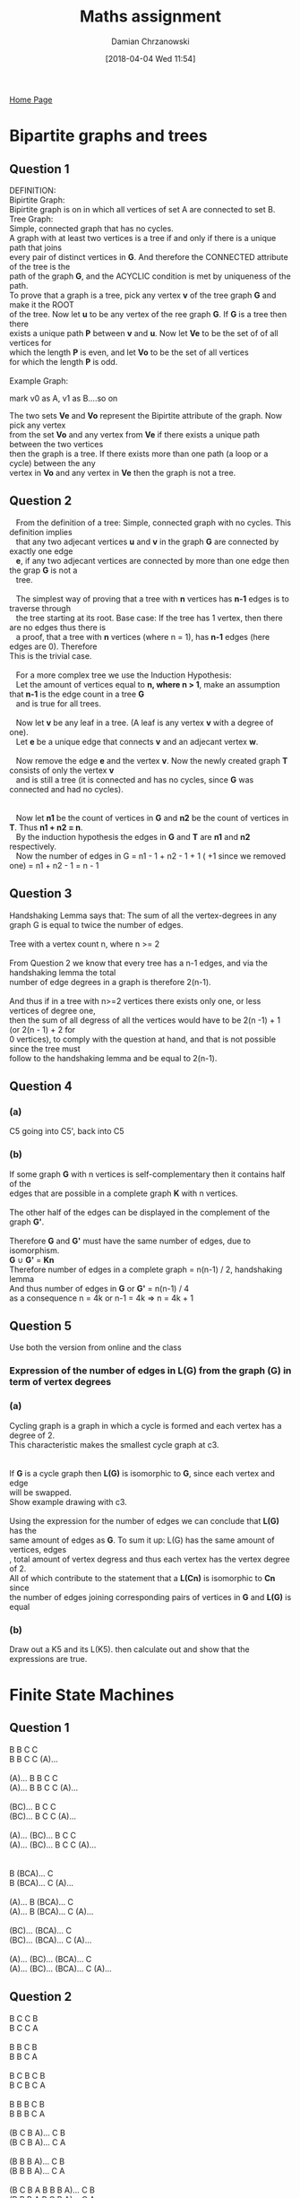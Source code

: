 #+TITLE: Maths assignment
#+DATE: [2018-04-04 Wed 11:54]
#+AUTHOR: Damian Chrzanowski
#+EMAIL: pjdamian.chrzanowski@gmail.com
#+OPTIONS: TOC:2 num:2
#+HTML_HEAD: <link href="https://fonts.googleapis.com/css?family=Source+Sans+Pro" rel="stylesheet">
#+HTML_HEAD: <link rel="stylesheet" type="text/css" href="../assets/org.css"/>
#+HTML_HEAD: <link rel="icon" href="../assets/favicon.ico">

[[file:index.org][Home Page]]

* Bipartite graphs and trees
** Question 1
   #+BEGIN_VERSE
   DEFINITION:
   Bipirtite Graph:
   Bipirtite graph is on in which all vertices of set A are connected to set B.
   Tree Graph:
   Simple, connected graph that has no cycles.
   #+END_VERSE
   #+BEGIN_VERSE
   A graph with at least two vertices is a tree if and only if there is a unique path that joins
   every pair of distinct vertices in *G*.  And therefore the CONNECTED attribute of the tree is the
   path of the graph *G*, and the ACYCLIC condition is met by uniqueness of the path.
   #+END_VERSE
   #+BEGIN_VERSE
   To prove that a graph is a tree, pick any vertex *v* of the tree graph *G* and make it the ROOT
   of the tree. Now let *u* to be any vertex of the ree graph *G*.  If *G* is a tree then there
   exists a unique path *P* between *v* and *u*. Now let *Ve* to be the set of of all vertices for
   which the length *P* is even, and let *Vo* to be the set of all vertices
   for which the length *P* is odd.

   Example Graph:
   #+END_VERSE
   [[file:images/Question 1/screenshot_2018-04-04_12-38-24.png]]
   mark v0 as A, v1 as B....so on
   #+BEGIN_VERSE
   The two sets *Ve* and *Vo* represent the Bipirtite attribute of the graph. Now pick any vertex
   from the set *Vo* and any vertex from *Ve* if there exists a unique path between the two vertices
   then the graph is a tree. If there exists more than one path (a loop or a cycle) between the any
   vertex in *Vo* and any vertex in *Ve* then the graph is not a tree.
   #+END_VERSE
** Question 2
   #+BEGIN_VERSE
   From the definition of a tree: Simple, connected graph with no cycles. This definition implies
   that any two adjecant vertices *u* and *v* in the graph *G* are connected by exactly one edge
   *e*, if any two adjecant vertices are connected by more than one edge then the grap *G* is not a
   tree.

   The simplest way of proving that a tree with *n* vertices has *n-1* edges is to traverse through
   the tree starting at its root. Base case: If the tree has 1 vertex, then there are no edges thus there is
   a proof, that a tree with *n* vertices (where n = 1), has *n-1* edges (here edges are 0). Therefore
This is the trivial case.

   For a more complex tree we use the Induction Hypothesis:
   Let the amount of vertices equal to *n, where n > 1*, make an assumption that *n-1* is the edge count in a tree *G*
   and is true for all trees.

   Now let *v* be any leaf in a tree. (A leaf is any vertex *v* with a degree of one).
   Let *e* be a unique edge that connects *v* and an adjecant vertex *w*.

   Now remove the edge *e* and the vertex *v*. Now the newly created graph *T* consists of only the vertex *v*
   and is still a tree (it is connected and has no cycles, since *G* was connected and had no cycles).
   [[file:images/Bipartite graphs and trees/screenshot_2018-04-04_13-41-52.png]]

   Now let *n1* be the count of vertices in *G* and *n2* be the count of vertices in *T*. Thus *n1 + n2 = n*.
   By the induction hypothesis the edges in *G* and *T* are *n1* and *n2* respectively.
   Now the number of edges in G = n1 - 1 + n2 - 1 + 1 ( +1 since we removed one) = n1 + n2 - 1 = n - 1
   #+END_VERSE
** Question 3
   #+BEGIN_VERSE
   Handshaking Lemma says that: The sum of all the vertex-degrees in any graph G is equal to twice the number of edges.

   Tree with a vertex count n, where n >= 2

   From Question 2 we know that every tree has a n-1 edges, and via the handshaking lemma the total
   number of edge degrees in a graph is therefore 2(n-1).

   And thus if in a tree with n>=2 vertices there exists only one, or less vertices of degree one,
   then the sum of all degress of all the vertices would have to be 2(n -1) + 1 (or 2(n - 1) + 2 for
   0 vertices), to comply with the question at hand, and that is not possible since the tree must
   follow to the handshaking lemma and be equal to 2(n-1).
   #+END_VERSE
** Question 4
*** (a)
    #+BEGIN_VERSE
   C5 going into C5', back into C5
    #+END_VERSE
    [[file:images/Bipartite graphs and trees/screenshot_2018-04-04_14-42-13.png]]
*** (b)
    #+BEGIN_VERSE
    If some graph *G* with n vertices is self-complementary then it contains half of the
    edges that are possible in a complete graph *K* with n vertices.

    The other half of the edges can be displayed in the complement of the graph *G'*.

    Therefore *G* and *G'* must have the same number of edges, due to isomorphism.
    *G* ∪ *G'* = *Kn*
    Therefore number of edges in a complete graph = n(n-1) / 2, handshaking lemma
    And thus number of edges in *G* or *G'* = n(n-1) / 4
    as a consequence n = 4k or n-1 = 4k => n = 4k + 1
    #+END_VERSE
** Question 5
   Use both the version from online and the class
*** Expression of the number of edges in L(G) from the graph (G) in term of vertex degrees
    [[file:images/Bipartite graphs and trees/screenshot_2018-04-04_16-29-53.png]]
*** (a)
    #+BEGIN_VERSE
    Cycling graph is a graph in which a cycle is formed and each vertex has a degree of 2.
    This characteristic makes the smallest cycle graph at c3.


    If *G* is a cycle graph then *L(G)* is isomorphic to *G*, since each vertex and edge
    will be swapped.
    Show example drawing with c3.

    Using the expression for the number of edges we can conclude that *L(G)* has the
    same amount of edges as *G*. To sum it up: L(G) has the same amount of vertices, edges
    , total amount of vertex degress and thus each vertex has the vertex degree of 2.
    All of which contribute to the statement that a *L(Cn)* is isomorphic to *Cn* since
    the number of edges joining corresponding pairs of vertices in *G* and *L(G)* is equal
    #+END_VERSE
*** (b)
    Draw out a K5 and its L(K5). then calculate out and show that the expressions are true.
* Finite State Machines
** Question 1
   #+BEGIN_VERSE
   B B C C
   B B C C (A)...

   (A)... B B C C
   (A)... B B C C (A)...

   (BC)... B C C
   (BC)... B C C (A)...

   (A)... (BC)... B C C
   (A)... (BC)... B C C (A)...


   B (BCA)... C
   B (BCA)... C (A)...

   (A)... B (BCA)... C
   (A)... B (BCA)... C (A)...

   (BC)... (BCA)... C
   (BC)... (BCA)... C (A)...

   (A)... (BC)... (BCA)... C
   (A)... (BC)... (BCA)... C (A)...
   #+END_VERSE

** Question 2
   #+BEGIN_VERSE
   B C C B
   B C C A

   B B C B
   B B C A

   B C B C B
   B C B C A

   B B B C B
   B B B C A

   (B C B A)... C B
   (B C B A)... C A

   (B B B A)... C B
   (B B B A)... C A

   (B C B A B B B A)... C B
   (B B B A B C B A)... C A
   #+END_VERSE

* Eulerian Graphs/Digraphs

** (a)
   #+BEGIN_VERSE
   01 12 23 34
   40 02 24 41
   13 30

   01 12 22 23 33
   34 44 40 02 24
   41 11 13 30 00
   #+END_VERSE

** (b)
   ABCDEF -> BCDEF -> 0 1

   | BCDEF |   |   val | order | !!!!!!!!!!!!!!!!!!!!!!!!!!!!! | BCDEF |   |   val | order |
   |-------+---+-------+-------+-------------------------------+-------+---+-------+-------|
   | 00000 |   | 00000 |     1 |                               | 10000 |   | 00000 |    64 |
   |       |   | 00001 |     2 |                               |       |   | 00001 |    48 |
   |-------+---+-------+-------+-------------------------------+-------+---+-------+-------|
   | 00001 |   | 00010 |    49 |                               | 10001 |   | 00010 |    57 |
   |       |   | 00011 |     3 |                               |       |   | 00011 |    28 |
   |-------+---+-------+-------+-------------------------------+-------+---+-------+-------|
   | 00010 |   | 00100 |    58 |                               | 10010 |   | 00100 |    61 |
   |       |   | 00101 |    50 |                               |       |   | 00101 |    42 |
   |-------+---+-------+-------+-------------------------------+-------+---+-------+-------|
   | 00011 |   | 00110 |    29 |                               | 10011 |   | 00110 |    38 |
   |       |   | 00111 |     4 |                               |       |   | 00111 |    17 |
   |-------+---+-------+-------+-------------------------------+-------+---+-------+-------|
   | 00100 |   | 01000 |    62 |                               | 10100 |   | 01000 |    55 |
   |       |   | 01001 |    59 |                               |       |   | 01001 |    36 |
   |-------+---+-------+-------+-------------------------------+-------+---+-------+-------|
   | 00101 |   | 01010 |    51 |                               | 10101 |   | 01010 |    53 |
   |       |   | 01011 |    43 |                               |       |   | 01011 |    22 |
   |-------+---+-------+-------+-------------------------------+-------+---+-------+-------|
   | 00110 |   | 01100 |    39 |                               | 10110 |   | 01100 |    45 |
   |       |   | 01101 |    30 |                               |       |   | 01101 |    33 |
   |-------+---+-------+-------+-------------------------------+-------+---+-------+-------|
   | 00111 |   | 01110 |    18 |                               | 10111 |   | 01110 |    24 |
   |       |   | 01111 |     5 |                               |       |   | 01111 |    12 |
   |-------+---+-------+-------+-------------------------------+-------+---+-------+-------|
   | 01000 |   | 10000 |    63 |                               | 11000 |   | 10000 |    47 |
   |       |   | 10001 |    56 |                               |       |   | 10001 |    27 |
   |-------+---+-------+-------+-------------------------------+-------+---+-------+-------|
   | 01001 |   | 10010 |    60 |                               | 11001 |   | 10010 |    41 |
   |       |   | 10011 |    37 |                               |       |   | 10011 |    16 |
   |-------+---+-------+-------+-------------------------------+-------+---+-------+-------|
   | 01010 |   | 10100 |    54 |                               | 11010 |   | 10100 |    35 |
   |       |   | 10101 |    52 |                               |       |   | 10101 |    21 |
   |-------+---+-------+-------+-------------------------------+-------+---+-------+-------|
   | 01011 |   | 10110 |    44 |                               | 11011 |   | 10110 |    32 |
   |       |   | 10111 |    23 |                               |       |   | 10111 |    11 |
   |-------+---+-------+-------+-------------------------------+-------+---+-------+-------|
   | 01100 |   | 11000 |    46 |                               | 11100 |   | 11000 |    26 |
   |       |   | 11001 |    40 |                               |       |   | 11001 |    15 |
   |-------+---+-------+-------+-------------------------------+-------+---+-------+-------|
   | 01101 |   | 11010 |    34 |                               | 11101 |   | 11010 |    20 |
   |       |   | 11011 |    31 |                               |       |   | 11011 |    10 |
   |-------+---+-------+-------+-------------------------------+-------+---+-------+-------|
   | 01110 |   | 11100 |    25 |                               | 11110 |   | 11100 |    14 |
   |       |   | 11101 |    19 |                               |       |   | 11101 |     9 |
   |-------+---+-------+-------+-------------------------------+-------+---+-------+-------|
   | 01111 |   | 11110 |    13 |                               | 11111 |   | 11110 |     8 |
   |       |   | 11111 |     6 |                               |       |   | 11111 |     7 |


   - Sequence: 00000 ! 0 1 1 1 1 1 1 0 1 1 1 1 0 0 1 1 1 0 1 0 1 1 1 0 0 0 1 1 0 1 1 0 1 0 0 1 1 0 0 1 0 1 1 0 0 0 0 1 0 1 0 1 0 0 0 1 0 0 1 0 0 0 0 0

   | ABCDEF | dec | ABCDEF | dec | ABCDEF | dec | ABCDEF | dec | ABCDEF | dec |
   |--------+-----+--------+-----+--------+-----+--------+-----+--------+-----|
   | 011111 |  31 | 110101 |  53 | 101001 |  41 | 001010 |  10 | 000001 |   1 |
   |--------+-----+--------+-----+--------+-----+--------+-----+--------+-----|
   | 111111 |  63 | 101011 |  43 | 010011 |  19 | 010101 |  21 | 000011 |   3 |
   |--------+-----+--------+-----+--------+-----+--------+-----+--------+-----|
   | 111110 |  62 | 010111 |  23 | 100110 |  38 | 101010 |  42 | 000111 |   7 |
   |--------+-----+--------+-----+--------+-----+--------+-----+--------+-----|
   | 111101 |  61 | 101110 |  46 | 001100 |  12 | 010100 |  20 | 001111 |  15 |
   |--------+-----+--------+-----+--------+-----+--------+-----+--------+-----|
   | 111011 |  59 | 011100 |  28 | 011001 |  25 | 101000 |  40 |        |     |
   |--------+-----+--------+-----+--------+-----+--------+-----+--------+-----|
   | 110111 |  55 | 111000 |  56 | 110010 |  50 | 010001 |  17 |        |     |
   |--------+-----+--------+-----+--------+-----+--------+-----+--------+-----|
   | 101111 |  47 | 110001 |  49 | 100101 |  37 | 100010 |  34 |        |     |
   |--------+-----+--------+-----+--------+-----+--------+-----+--------+-----|
   | 011110 |  30 | 100011 |  35 | 001011 |  11 | 000100 |   4 |        |     |
   |--------+-----+--------+-----+--------+-----+--------+-----+--------+-----|
   | 111100 |  60 | 000110 |   6 | 010110 |  22 | 001001 |   9 |        |     |
   |--------+-----+--------+-----+--------+-----+--------+-----+--------+-----|
   | 111001 |  57 | 001101 |  13 | 101100 |  44 | 010010 |  18 |        |     |
   |--------+-----+--------+-----+--------+-----+--------+-----+--------+-----|
   | 110011 |  51 | 011011 |  27 | 011000 |  24 | 100100 |  36 |        |     |
   |--------+-----+--------+-----+--------+-----+--------+-----+--------+-----|
   | 100111 |  39 | 110110 |  54 | 110000 |  48 | 001000 |   8 |        |     |
   |--------+-----+--------+-----+--------+-----+--------+-----+--------+-----|
   | 001110 |  14 | 101101 |  45 | 100001 |  33 | 010000 |  16 |        |     |
   |--------+-----+--------+-----+--------+-----+--------+-----+--------+-----|
   | 011101 |  29 | 011010 |  26 | 000010 |   2 | 100000 |  32 |        |     |
   |--------+-----+--------+-----+--------+-----+--------+-----+--------+-----|
   | 111010 |  58 | 110100 |  52 | 000101 |   5 | 000000 |   0 |        |     |

* Path Algorithms

** (a)

*** Shortest path

    | Vertices | S   |   a |   b | c   |   d |    e |    f |   g |    h |    i |    j |    k |    T |
    |----------+-----+-----+-----+-----+-----+------+------+-----+------+------+------+------+------|
    | S        | *0* |   5 |   5 | 3   |     |      |      |     |      |      |      |      |      |
    | c        |     |   5 |   5 | *3* |  11 |      |      |   7 |      |      |      |      |      |
    | a,b      |     | *5* | *5* |     |   9 |   12 |      |   7 |      |      |      |      |      |
    | g        |     |     |     |     |   9 |   12 |      | *7* |   11 |      |      |      |      |
    | d        |     |     |     |     | *9* |   12 |   15 |     |   11 |   16 |      |      |      |
    | h        |     |     |     |     |     |   12 |   15 |     | *11* |   16 |      |   17 |      |
    | e        |     |     |     |     |     | *12* |   15 |     |      |   16 |   16 |   17 |      |
    | f        |     |     |     |     |     |      | *15* |     |      |   16 |   16 |   17 |      |
    | i,j      |     |     |     |     |     |      |      |     |      | *16* | *16* |   17 |   23 |
    | k        |     |     |     |     |     |      |      |     |      |      |      | *17* |   23 |
    | T        |     |     |     |     |     |      |      |     |      |      |      |      | *23* |

*** Shortest Path proof
    #+BEGIN_VERSE
    -----------------------------------------------------------------------------
    Potential (T) - w(i, T) = 23 - 7 = 16 = Potential (i) → Add i,T
    Potential (T) - w(j, T) = 23 - 8 = 15 ≠ Potential (j) → Ignore i,T
    Potential (T) - w(k, T) = 23 - 9 = 14 ≠ Potential (k) → Ignore i,T
    -----------------------------------------------------------------------------
    Potential (i) - w(h, i) = 16 - 6 = 10 ≠ Potential (h) → Ignore h, i
    Potential (i) - w(d, i) = 16 - 7 = 9 = Potential (d) → Add d, i
    -----------------------------------------------------------------------------
    Potential (d) - w(b, d) = 9 - 4 = 5 = Potential (b) → Add b, d
    Potential (d) - w(c, d) = 9 - 8 = 1 ≠ Potential (c) → Ignore c, d
    -----------------------------------------------------------------------------
    Potential (b) - w(S, b) = 5 - 5 = 0 = Potential (S) → Add S, b
    #+END_VERSE

*** Longest path

    | Vertices                | S   | a   | b   | c   | d    | e    | f    | g    | h    | i    | j    | k    | T    |
    |-------------------------+-----+-----+-----+-----+------+------+------+------+------+------+------+------+------|
    | S                       | *0* | *5* | *5* |     |      |      |      |      |      |      |      |      |      |
    | S a b                   |     |     |     | *8* |      |      |      |      |      |      |      |      |      |
    | S a b c                 |     |     |     |     | *16* |      |      | *12* |      |      |      |      |      |
    | S a b c d g             |     |     |     |     |      | *20* | *22* |      |      |      |      |      |      |
    | S a b c d g e f         |     |     |     |     |      |      |      |      | *27* |      | *24* |      |      |
    | S a b c d g e f h j     |     |     |     |     |      |      |      |      |      | *33* |      | *33* | 32   |
    | S a b c d g e f h j i k |     |     |     |     |      |      |      |      |      |      |      |      | *42* |

*** Longest Path proof
    #+BEGIN_VERSE
    -----------------------------------------------------------------------------
    Potential (T) - w(j, T) = 42 - 8 = 34 ≠ Potential (j) → Ignore j, T
    Potential (T) - w(i, T) = 42 - 7 = 35 ≠ Potential (i) → Ignore i, T
    Potential (T) - w(k, T) = 42 - 9 = 33 = Potential (k) → Add k, T
    -----------------------------------------------------------------------------
    Potential (k) - w(h, k) = 33 - 6 = 27 = Potential (h) → Add h, k
    -----------------------------------------------------------------------------
    Potential (h) - w(f, h) = 27 - 5 = 22 = Potential (f) → Add f, h
    Potential (h) - w(g, h) = 27 - 4 = 23 ≠ Potential (h) → Ignore g, h
    -----------------------------------------------------------------------------
    Potential (f) - w(d, f) = 22 - 6 = 16 = Potential (d) → Add d, f
    -----------------------------------------------------------------------------
    Potential (d) - w(b, d) = 16 - 4 = 12 ≠ Potential (b) → Ignore b, d
    Potential (d) - w(c, d) = 16 - 8 = 8 = Potential (c) → Add c, d
    -----------------------------------------------------------------------------
    Potential (c) - w(S, c) = 8 - 3 = 5 ≠ Potential (S) → Ignore S, c
    Potential (c) - w(b, c) = 8 - 3 = 5 = Potential (b) → Add b, c
    -----------------------------------------------------------------------------
    Potential (b) - w(S, b) = 5 - 5 = 0 = Potential (S) → Add S, b
    #+END_VERSE

*** Scheduling

    | Arcs     | Sa | Sb | Sc | ae | bd | bc | cd | cg | de | df | di | ej | fh | gh | hi | hk | iT | jT | kT |
    |----------+----+----+----+----+----+----+----+----+----+----+----+----+----+----+----+----+----+----+----|
    | Earliest |  0 |  0 |  0 |  5 |  5 |  5 |  8 |  8 | 16 | 16 | 16 | 20 | 22 | 12 | 27 | 27 | 33 | 24 | 33 |
    |----------+----+----+----+----+----+----+----+----+----+----+----+----+----+----+----+----+----+----+----|
    | Latest   | 18 |  0 |  5 | 23 | 12 |  5 |  8 | 19 | 26 | 16 | 28 | 30 | 22 | 23 | 29 | 27 | 35 | 34 | 33 |
    |----------+----+----+----+----+----+----+----+----+----+----+----+----+----+----+----+----+----+----+----|
    | Float    | 18 |  0 |  5 | 18 |  7 |  0 |  0 | 11 | 10 |  0 | 12 | 10 |  0 | 11 |  2 |  0 |  2 | 10 |  0 |

** (b)

*** Shortest Path

    | Vertices | S   | a   |   b |   c |    d | e   | f   |   g |   h |    i |    T |
    |----------+-----+-----+-----+-----+------+-----+-----+-----+-----+------+------|
    | S        | =0= | 3   |   6 |   5 |      |     |     |     |     |      |      |
    | a        |     | =3= |   6 |   5 |      |     | 5   |     |     |      |      |
    | c, f     |     |     |   6 | =5= |   12 |     | =5= |   9 |   9 |      |      |
    | b        |     |     | =6= |     |   12 | 9   |     |   9 |   9 |      |      |
    | e, h, g  |     |     |     |     |   12 | =9= |     | =9= | =9= |   14 |   18 |
    | d        |     |     |     |     | =12= |     |     |     |     |   14 |   18 |
    | i        |     |     |     |     |      |     |     |     |     | =14= |   18 |
    | T        |     |     |     |     |      |     |     |     |     |      | =18= |

*** Shortest path proof
    #+BEGIN_VERSE
    -----------------------------------------------------------------------------
    Potential (T) - w(h, T) = 18 - 12 = 6 ≠ Potential (h) → Ignore h, T
    Potential (T) - w(g, T) = 18 - 9 = 9 = Potential (g) → Add g, T
    Potential (T) - w(i, T) = 18 - 6 = 12 ≠ Potential (i) → Ignore i, T
    -----------------------------------------------------------------------------
    Potential (g) - w(f, g) = 9 - 4 = 5 = Potential (f) → Add f, g
    Potential (g) - w(e, g) = 9 - 3 = 6 ≠ Potential (e) → Ignore e, g
    Potential (g) - w(d, g) = 9 - 6 = 3 ≠ Potential (d) → Ignore d, g
    -----------------------------------------------------------------------------
    Potential (f) - w(a, f) = 5 - 2 = 3 = Potential (a) → Add a, f
    Potential (f) - w(b, f) = 5 - 5 = 0 ≠ Potential (b) → Ignore b, f
    Potential (f) - w(e, f) = 5 - 6 = -1 ≠ Potential (e) → Ignore e, f
    -----------------------------------------------------------------------------
    Potential (a) - w(S, a) = 3 - 3 = 0 = Potential (S) → Add S, a
    #+END_VERSE

*** Longest Path

    | Vertices            | S   | a   | b   | c   | d    | e    | f    | g    | h    | i    | T    |
    |---------------------+-----+-----+-----+-----+------+------+------+------+------+------+------|
    | S                   | =0= | =3= |     | =5= |      |      |      |      |      |      |      |
    | S a c               |     |     | =9= |     |      |      |      |      |      |      |      |
    | S a c b             |     |     |     |     |      | =12= |      |      |      |      |      |
    | S a c b e           |     |     |     |     | =17= |      | =18= |      |      |      |      |
    | S a c b e d f       |     |     |     |     |      |      |      | =23= |      |      |      |
    | S a c b e d f g     |     |     |     |     |      |      |      |      | =29= | =28= | =32= |
    | S a c b e d f g h i |     |     |     |     |      |      |      |      |      |      | =41= |

*** Longest Path proof
    #+BEGIN_VERSE
    -----------------------------------------------------------------------------
    Potential (T) - w(h, T) = 41 - 12 = 29 = Potential (h) → Add h, T
    Potential (T) - w(g, T) = 41 - 9 = 32 ≠ Potential (g) → Ignore g, T
    Potential (T) - w(i, T) = 41 - 6 = 35 ≠ Potential (i) → Ignore i, T
    -----------------------------------------------------------------------------
    Potential (h) - w(f, h) = 29 - 4 = 25 ≠ Potential (f) → Ignore f, h
    Potential (h) - w(g, h) = 29 - 6 = 23 = Potential (g) → Add g, h
    -----------------------------------------------------------------------------
    Potential (g) - w(f, g) = 23 - 4 = 19 ≠ Potential (f) → Ignore f, g
    Potential (g) - w(e, g) = 23 - 3 = 20 ≠ Potential (e) → Ignore e, g
    Potential (g) - w(d, g) = 23 - 6 = 17 = Potential (d) → Add d, g
    -----------------------------------------------------------------------------
    Potential (d) - w(e, d) = 17 - 5 = 12 = Potential (e) → Add e, d
    Potential (d) - w(b, d) = 17 - 7 = 10 ≠ Potential (b) → Ignore b, d
    Potential (d) - w(c, d) = 17 - 7 = 10 ≠ Potential (c) → Ignore c, d
    -----------------------------------------------------------------------------
    Potential (e) - w(b, e) = 12 - 3 = 9 = Potential (b) → Add b, e
    -----------------------------------------------------------------------------
    Potential (b) - w(a, b) = 9 - 5 = 4 ≠ Potential (a) → Ignore a, b
    Potential (b) - w(S, b) = 9 - 6 = 3 ≠ Potential (S) → Ignore S, b
    Potential (b) - w(c, b) = 9 - 4 = 5 = Potential (c) → Add c, b
    -----------------------------------------------------------------------------
    Potential (c) - w(S, c) = 5 - 5 = 0 = Potential (S) → Add S, c
    #+END_VERSE

*** Scheduling
    | Arcs     | Sa | Sb | Sc | af | ab | bf | be | bd | cb | cd | dg | di | ef | eg | ed | fh | fg | gh | gT | gi | hT | iT |
    |----------+----+----+----+----+----+----+----+----+----+----+----+----+----+----+----+----+----+----+----+----+----+----|
    | Earliest |  0 |  0 |  0 |  4 |  4 |  9 |  9 |  9 |  5 |  5 | 17 | 17 | 12 | 12 | 12 | 18 | 18 | 23 | 23 | 23 | 29 | 28 |
    |----------+----+----+----+----+----+----+----+----+----+----+----+----+----+----+----+----+----+----+----+----+----+----|
    | Latest   |  8 |  3 |  0 | 11 |  4 | 20 |  9 | 10 |  5 | 10 | 17 | 27 | 19 | 20 | 12 | 25 | 19 | 23 | 32 | 30 | 29 | 35 |
    |----------+----+----+----+----+----+----+----+----+----+----+----+----+----+----+----+----+----+----+----+----+----+----|
    | Float    |  8 |  3 |  0 |  7 |  0 | 11 |  0 |  1 |  0 |  5 |  0 | 10 |  7 |  8 |  0 |  7 |  1 |  0 |  9 |  7 |  0 |  7 |

* Petri Nets

** Places and Transitions
   P = {P1, P2, P3, P4}   T = {T1, T2, T3}

   P1* = {T2}       P2* = {T1}
   P3* = {T3}       P4* = {T1}

   t1* = {P1, P2}   t2* = {P2}
   t3* = {P4}

** Start i = 1
   C = {}
   i = 1
   Pi-1 = P0 = {}
   Pi = P1

*** 1
    γ = {P1}    k[1] = 0

*** 2
    k[1] = 1    w = Γ (P1 k[1]) = t2
    t2 ⊄ γ ∪ Pi-1 => γ = γ ∪ {t2} = {P1, t2}  k[2]=0

*** 3
    k[2] = 1    w = Γ (t2 k[2]) = P2
    P2 ⊄ γ ∪ Pi-1 => γ = γ ∪ {P2} = {P1, t2, P2}  k[3]=0

*** 4
    k[3] = 1    w = Γ (P2 k[3]) = t1
    t1 ⊄ γ ∪ Pi-1 => γ = γ ∪ {t1} = {P1, t2, P2, t1}  k[4]=0

*** 5
    k[4] = 1    w = Γ (t1 k[4]) = P1 = Pi

    γ = γ ∪ {w}
    C = C ∪ {γ}
    C = {{P1, t2, P2, t1, P1}}

    proceed to next child
    k[4] = 2 = |t1*|

*** 6
    k[4] = 2    w = Γ (t1 k[4]) = P3
    P3 ⊄ γ ∪ Pi-1 => γ = γ ∪ {P3} = {P1, t2, P2, t1, P3}  k[5]=0

*** 7
    k[5] = 1    w = Γ (P3 k[5]) = t3
    t3 ⊄ γ ∪ Pi-1 => γ = γ ∪ {t3} = {P1, t2, P2, t1, P3, t3}  k[6]=0

*** 8
    k[6] = 1    w = Γ (t3 k[6]) = P4
    P4 ⊄ γ ∪ Pi-1 => γ = γ ∪ {P4} = {P1, t2, P2, t1, P3, t3, P4}  k[7]=0

*** 9
    k[7] = 1    w = Γ (P4 k[7]) = t1 is in gamma
    rule 3, proceed to next child of k[7], k[7] = 2

*** 10
    k[7] = 2 > |P4*| => Remove P4
    γ = {P1, t2, P2, t1, P3, t3}

*** 11
    k[6] = 2 > |t3*| => Remove t3
    γ = {P1, t2, P2, t1, P3}

*** 12
    k[5] = 2 > |t3*| => Remove t3
    γ = {P1, t2, P2, t1}

*** 13
    k[4] = 3 > |t1*| => Remove t1
    γ = {P1, t2, P2}

*** 14
    k[3] = 2 > |P2*| => Remove P2
    γ = {P1, t2}

*** 15
    k[2] = 2 > |t2*| => Remove t2
    γ = {P1}

*** 16
    k[1] = 2 > |P1*| => Remove P1
    γ = {}

** Start i = 2
   C = {{P1, t2, P2, t1}}
   i = 2
   Pi-1 = {P1}
   Pi = P2

*** 1
    γ = {P2}     k[1] = 0

*** 2
    k[1] = 1    w = Γ (P2 k[1]) = t1
    t1 ⊄ γ ∪ Pi-1 => γ = γ ∪ {t1} = {P2, t1}  k[2]=0

*** 3
    k[2] = 1    w = Γ (t1 k[2]) = P1
    w ⊂ Pi-1, move to next child

    k[2] = 2    w = Γ (t1 k[2]) = P3
    P3 ⊄ γ ∪ Pi-1 => γ = γ ∪ {P3} = {P2, t1, P3}  k[3]=0

*** 4
    k[3] = 1    w = Γ (P3 k[3]) = t3
    t3 ⊄ γ ∪ Pi-1 => γ = γ ∪ {t3} = {P2, t1, P3, t3}  k[4]=0

*** 5
    k[4] = 1    w = Γ (t3 k[4]) = P4
    P4 ⊄ γ ∪ Pi-1 => γ = γ ∪ {P4} = {P2, t1, P3, t3, P4}  k[5]=0

*** 6
    k[5] = 1    w = Γ (P4 k[5]) = t1 is in gamma
    rule 3, proceed to next child of k[5], k[5] = 2

*** 7
    k[5] = 2 > |P4*| => Remove P4
    γ = {P2, t1, P3, t3}

*** 8
    k[4] = 2 > |t3*| => Remove t3
    γ = {P2, t1, P3}

*** 9
    k[3] = 2 > |P3*| => Remove P3
    γ = {P2, t1}

*** 10
    k[2] = 3 > |t1*| => Remove t1
    γ = {P2}

*** 11
    k[1] = 2 > |P2*| => Remove P2
    γ = {}

** Start i = 3
   C = {{P1, t2, P2, t1}}
   i = 3
   Pi-1 = {P1, P2}
   Pi = P3

*** 1
    γ = {P3}    k[1] = 0

*** 2
    k[1] = 1    w = Γ (P3 k[1]) = t3
    t3 ⊄ γ ∪ Pi-1 => γ = γ ∪ {t3} = {P3, t3}  k[2]=0

*** 3
    k[2] = 1    w = Γ (t3 k[2]) = P4
    P4 ⊄ γ ∪ Pi-1 => γ = γ ∪ {P4} = {P3, t3, P4}  k[3]=0

*** 4
    k[3] = 1    w = Γ (P4 k[3]) = t1
    t1 ⊄ γ ∪ Pi-1 => γ = γ ∪ {t1} = {P3, t3, P4, t1}  k[4]=0

*** 5
    k[4] = 1    w = Γ (t1 k[4]) = P1
    w ⊂ Pi-1, proceed to next child of k[4], k[4] = 2

*** 6
    k[4] = 2    w = Γ (t1 k[4]) = P3 = Pi

    γ = γ ∪ {w}
    C = C ∪ {γ}
    C = {{P1, t2, P2, t1, P1}, {P3, t3, P4, t1, P3}}

    proceed to next child
    k[4] = 3 > |t1*| => Remove t1
    γ = {P3, t3, P4}

*** 7
    k[3] = 2 > |P4*| => Remove P2
    γ = {P3, t3}

*** 8
    k[2] = 2 > |t3*| => Remove t3
    γ = {P3}

*** 9
    k[1] = 2 > |P3*| => Remove P3
    γ = {}

** Start i = 4

   C = {{P1, t2, P2, t1, P1}, {P3, t3, P4, t1, P3}}
   i = 3
   Pi-1 = {P1, P2, P3}
   Pi = P4

*** 1
    γ = {P4}    k[1] = 0

*** 2
    k[1] = 1    w = Γ (P4 k[1]) = t1
    t1 ⊄ γ ∪ Pi-1 => γ = γ ∪ {t1} = {P4, t1}  k[2]=0

*** 3
    k[2] = 1    w = Γ (t1 k[2]) = P1
    P1 ⊂ Pi-1, proceed to next child of k[2], k[2] = 2

*** 4
    k[2] = 2    w = Γ (t1 k[2]) = P3
    P3 ⊂ Pi-1, proceed to next child of k[2], k[2] = 3

    k[2] = 3 > |t1*| => Remove t1
    γ = {P3}

*** 5
    k[1] = 2 > |P3*| => Remove P3
    γ = {}

* Bayesian Statistics
  #+CONSTANTS: alpha=1 beta=1

  |   N | Yn |  δ |   γ |      Eb{R} |       Var{r} |        σ{r} |
  |-----+----+----+-----+------------+--------------+-------------|
  | 240 | 51 | 52 | 190 | 0.21487603 | 6.9425648e-4 | 0.026348747 |
  | 240 | 44 | 45 | 197 | 0.18595041 | 6.2293357e-4 | 0.024958637 |
  | 240 | 47 | 48 | 194 | 0.19834711 | 6.5434375e-4 | 0.025580144 |
  | 240 | 45 | 46 | 196 | 0.19008264 | 6.3354417e-4 | 0.025170303 |
  | 240 | 28 | 29 | 213 | 0.11983471 | 4.3405083e-4 | 0.020833887 |
  | 240 | 25 | 26 | 216 | 0.10743802 | 3.9463000e-4 | 0.019865296 |
  #+TBLFM: $3=$alpha+$2::$4=$1-$2+$beta::$5=$3/($3+$4)::$6=($3*$4)/((($3+$4)^2)*($3+$4+1))::$7=sqrt($6)

  #+BEGIN_EXPORT html
  <script src="../assets/jquery-3.3.1.min.js"></script>
  <script src="../assets/notes.js"></script>
  #+END_EXPORT
